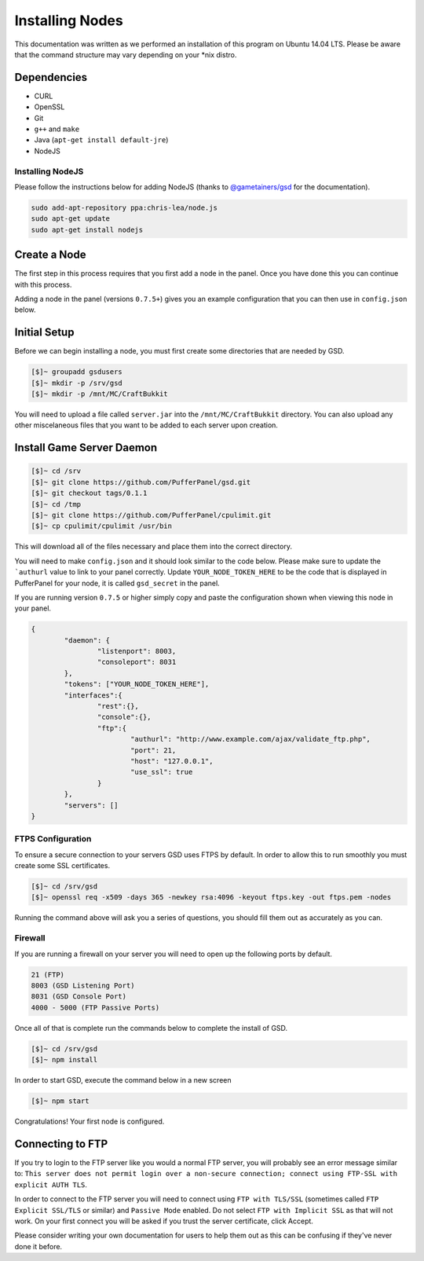Installing Nodes
================
This documentation was written as we performed an installation of this program on Ubuntu 14.04 LTS. Please be aware that the command structure may vary depending on your *nix distro.

Dependencies
------------
* CURL
* OpenSSL
* Git
* ``g++`` and ``make``
* Java (``apt-get install default-jre``)
* NodeJS

Installing NodeJS
^^^^^^^^^^^^^^^^^
Please follow the instructions below for adding NodeJS (thanks to `@gametainers/gsd <https://github.com/gametainers/gsd/>`_ for the documentation).

.. code-block:: sh

	sudo add-apt-repository ppa:chris-lea/node.js
	sudo apt-get update
	sudo apt-get install nodejs

Create a Node
-------------
The first step in this process requires that you first add a node in the panel. Once you have done this you can continue with this process.

Adding a node in the panel (versions ``0.7.5+``) gives you an example configuration that you can then use in ``config.json`` below.

Initial Setup
-------------
Before we can begin installing a node, you must first create some directories that are needed by GSD.

.. code-block:: sh

	[$]~ groupadd gsdusers
	[$]~ mkdir -p /srv/gsd
	[$]~ mkdir -p /mnt/MC/CraftBukkit

You will need to upload a file called ``server.jar`` into the ``/mnt/MC/CraftBukkit`` directory. You can also upload any other miscelaneous files that you want to be added to each server upon creation.

Install Game Server Daemon
--------------------------

.. code-block:: sh

	[$]~ cd /srv
	[$]~ git clone https://github.com/PufferPanel/gsd.git
	[$]~ git checkout tags/0.1.1
	[$]~ cd /tmp
	[$]~ git clone https://github.com/PufferPanel/cpulimit.git
	[$]~ cp cpulimit/cpulimit /usr/bin

This will download all of the files necessary and place them into the correct directory.

You will need to make ``config.json`` and it should look similar to the code below. Please make sure to update the ```authurl`` value to link to your panel correctly. Update ``YOUR_NODE_TOKEN_HERE`` to be the code that is displayed in PufferPanel for your node, it is called ``gsd_secret`` in the panel.

If you are running version ``0.7.5`` or higher simply copy and paste the configuration shown when viewing this node in your panel.

.. code-block:: json

	{
		"daemon": {
			"listenport": 8003,
			"consoleport": 8031
		},
		"tokens": ["YOUR_NODE_TOKEN_HERE"],
		"interfaces":{
			"rest":{},
			"console":{},
			"ftp":{
				"authurl": "http://www.example.com/ajax/validate_ftp.php",
				"port": 21,
				"host": "127.0.0.1",
				"use_ssl": true
			}
		},
		"servers": []
	}

FTPS Configuration
^^^^^^^^^^^^^^^^^^
To ensure a secure connection to your servers GSD uses FTPS by default. In order to allow this to run smoothly you must create some SSL certificates.

.. code-block:: sh

	[$]~ cd /srv/gsd
	[$]~ openssl req -x509 -days 365 -newkey rsa:4096 -keyout ftps.key -out ftps.pem -nodes

Running the command above will ask you a series of questions, you should fill them out as accurately as you can.

Firewall
^^^^^^^^
If you are running a firewall on your server you will need to open up the following ports by default.

.. code-block:: sh

	21 (FTP)
	8003 (GSD Listening Port)
	8031 (GSD Console Port)
	4000 - 5000 (FTP Passive Ports)

Once all of that is complete run the commands below to complete the install of GSD.

.. code-block:: sh

	[$]~ cd /srv/gsd
	[$]~ npm install

In order to start GSD, execute the command below in a new screen

.. code-block:: sh

	[$]~ npm start

Congratulations! Your first node is configured.

Connecting to FTP
-----------------
If you try to login to the FTP server like you would a normal FTP server, you will probably see an error message similar to: ``This server does not permit login over a non-secure connection; connect using FTP-SSL with explicit AUTH TLS``.

In order to connect to the FTP server you will need to connect using ``FTP with TLS/SSL`` (sometimes called ``FTP Explicit SSL/TLS`` or similar) and ``Passive Mode`` enabled.
Do not select ``FTP with Implicit SSL`` as that will not work. On your first connect you will be asked if you trust the server certificate, click Accept.

Please consider writing your own documentation for users to help them out as this can be confusing if they've never done it before.
